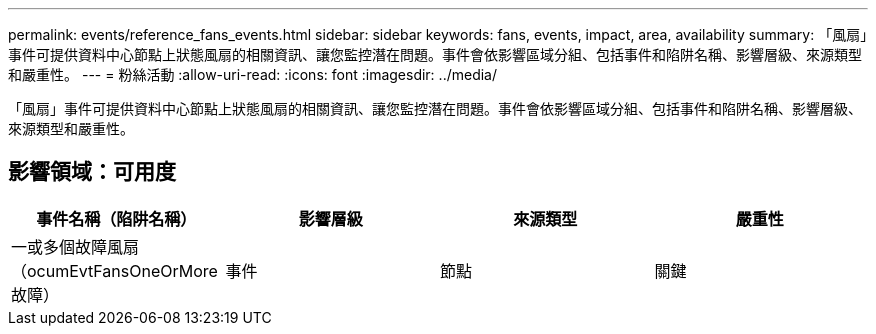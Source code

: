 ---
permalink: events/reference_fans_events.html 
sidebar: sidebar 
keywords: fans, events, impact, area, availability 
summary: 「風扇」事件可提供資料中心節點上狀態風扇的相關資訊、讓您監控潛在問題。事件會依影響區域分組、包括事件和陷阱名稱、影響層級、來源類型和嚴重性。 
---
= 粉絲活動
:allow-uri-read: 
:icons: font
:imagesdir: ../media/


[role="lead"]
「風扇」事件可提供資料中心節點上狀態風扇的相關資訊、讓您監控潛在問題。事件會依影響區域分組、包括事件和陷阱名稱、影響層級、來源類型和嚴重性。



== 影響領域：可用度

|===
| 事件名稱（陷阱名稱） | 影響層級 | 來源類型 | 嚴重性 


 a| 
一或多個故障風扇（ocumEvtFansOneOrMore故障）
 a| 
事件
 a| 
節點
 a| 
關鍵

|===